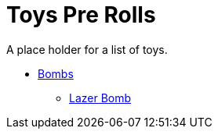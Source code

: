 = Toys Pre Rolls

A place holder for a list of toys.


* xref:pre_rolls:bombs.adoc[Bombs]
** xref:pre_rolls:toy_lazer_bomb_1990_0802_1442_042.adoc[Lazer Bomb, window=_blank]



